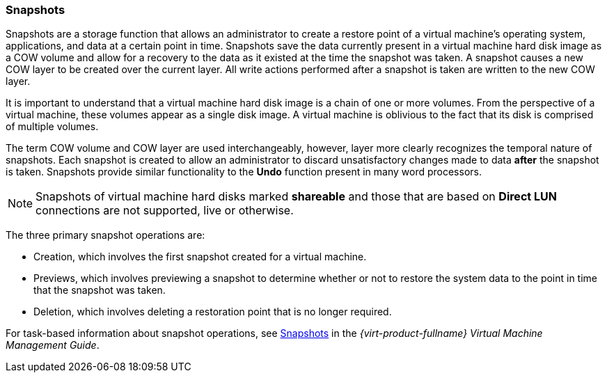 :_content-type: CONCEPT
[id="Snapshots1"]
=== Snapshots

Snapshots are a storage function that allows an administrator to create a restore point of a virtual machine's operating system, applications, and data at a certain point in time. Snapshots save the data currently present in a virtual machine hard disk image as a COW volume and allow for a recovery to the data as it existed at the time the snapshot was taken. A snapshot causes a new COW layer to be created over the current layer. All write actions performed after a snapshot is taken are written to the new COW layer.

It is important to understand that a virtual machine hard disk image is a chain of one or more volumes. From the perspective of a virtual machine, these volumes appear as a single disk image. A virtual machine is oblivious to the fact that its disk is comprised of multiple volumes.

The term COW volume and COW layer are used interchangeably, however, layer more clearly recognizes the temporal nature of snapshots. Each snapshot is created to allow an administrator to discard unsatisfactory changes made to data *after* the snapshot is taken. Snapshots provide similar functionality to the *Undo* function present in many word processors.

[NOTE]
====
Snapshots of virtual machine hard disks marked *shareable* and those that are based on *Direct LUN* connections are not supported, live or otherwise.
====
The three primary snapshot operations are:

* Creation, which involves the first snapshot created for a virtual machine.

* Previews, which involves previewing a snapshot to determine whether or not to restore the system data to the point in time that the snapshot was taken.

* Deletion, which involves deleting a restoration point that is no longer required.

For task-based information about snapshot operations, see link:{URL_virt_product_docs}{URL_format}virtual_machine_management_guide#sect-Snapshots[Snapshots] in the _{virt-product-fullname} Virtual Machine Management Guide_.



